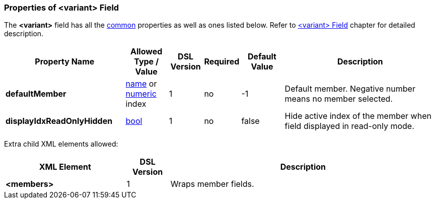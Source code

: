 [[appendix-variant]]
=== Properties of &lt;variant&gt; Field ===
The **&lt;variant&gt;** field has all the <<appendix-fields, common>> properties as
well as ones listed below. Refer to <<fields-variant, &lt;variant&gt; Field>> chapter
for detailed description. 

[cols="^.^28,^.^10,^.^8,^.^8,^.^10,36", options="header"]
|===
|Property Name|Allowed Type / Value|DSL Version|Required|Default Value ^.^|Description

|**defaultMember**|<<intro-names, name>> or <<intro-numeric, numeric>> index|1|no|-1|Default member. Negative number means no member selected.
|**displayIdxReadOnlyHidden**|<<intro-boolean, bool>>|1|no|false|Hide active index of the member when field displayed in read-only mode.
|===


Extra child XML elements allowed:

[cols="^.^28,^.^10,62", options="header"]
|===
|XML Element|DSL Version ^.^|Description

|**&lt;members&gt;**|1|Wraps member fields.
|===

